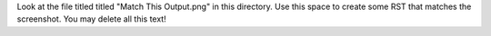 Look at the file titled titled "Match This Output.png" in this directory.
Use this space to create some RST that matches the screenshot.
You may delete all this text!
